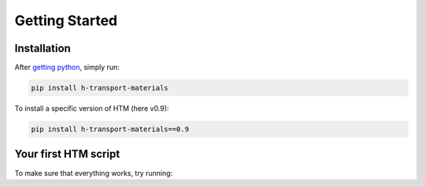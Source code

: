 Getting Started
===============

Installation
------------

After `getting python <https://www.python.org/downloads/>`_, simply run:

.. code:: console

    pip install h-transport-materials

To install a specific version of HTM (here v0.9):

.. code-block:: console

    pip install h-transport-materials==0.9


Your first HTM script
---------------------

To make sure that everything works, try running:

.. plot::
   :include-source: true
    
    import matplotlib.pyplot as plt

    import h_transport_materials as htm

    tungsten_permeabilities = htm.permeabilities.filter(material=htm.TUNGSTEN)
    htm.plotting.plot(tungsten_permeabilities)
    plt.yscale("log")


